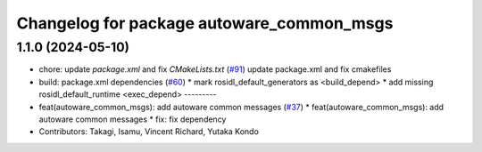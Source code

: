 ^^^^^^^^^^^^^^^^^^^^^^^^^^^^^^^^^^^^^^^^^^
Changelog for package autoware_common_msgs
^^^^^^^^^^^^^^^^^^^^^^^^^^^^^^^^^^^^^^^^^^

1.1.0 (2024-05-10)
------------------
* chore: update `package.xml` and fix `CMakeLists.txt` (`#91 <https://github.com/autowarefoundation/autoware_msgs/issues/91>`_)
  update package.xml and fix cmakefiles
* build: package.xml dependencies  (`#60 <https://github.com/autowarefoundation/autoware_msgs/issues/60>`_)
  * mark rosidl_default_generators as <build_depend>
  * add missing rosidl_default_runtime <exec_depend>
  ---------
* feat(autoware_common_msgs): add autoware common messages (`#37 <https://github.com/autowarefoundation/autoware_msgs/issues/37>`_)
  * feat(autoware_common_msgs): add autoware common messages
  * fix: fix dependency
* Contributors: Takagi, Isamu, Vincent Richard, Yutaka Kondo
